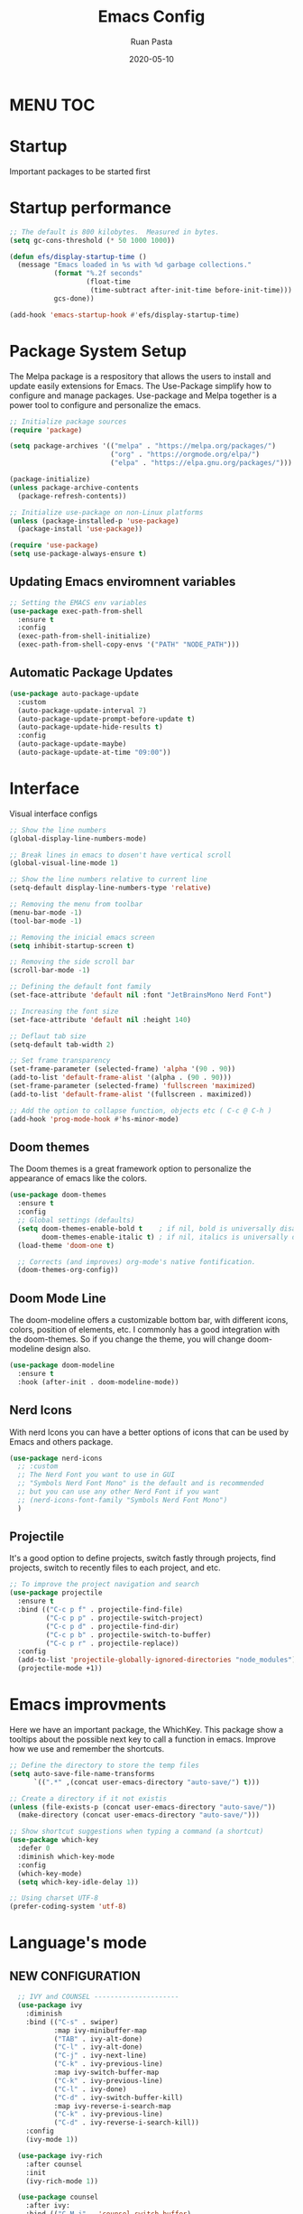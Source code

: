 #+title: Emacs Config
#+author: Ruan Pasta
#+date: 2020-05-10

* MENU :TOC:

* Startup
Important packages to be started first

* Startup performance

#+begin_src emacs-lisp
  ;; The default is 800 kilobytes.  Measured in bytes.
  (setq gc-cons-threshold (* 50 1000 1000))

  (defun efs/display-startup-time ()
    (message "Emacs loaded in %s with %d garbage collections."
             (format "%.2f seconds"
                     (float-time
                      (time-subtract after-init-time before-init-time)))
             gcs-done))

  (add-hook 'emacs-startup-hook #'efs/display-startup-time)

#+end_src

* Package System Setup

The Melpa package is a respository that allows the users to install and update easily extensions for Emacs.
The Use-Package simplify how to configure and manage packages.
Use-package and Melpa together is a power tool to configure and personalize the emacs.

#+begin_src emacs-lisp
  ;; Initialize package sources
  (require 'package)

  (setq package-archives '(("melpa" . "https://melpa.org/packages/")
                           ("org" . "https://orgmode.org/elpa/")
                           ("elpa" . "https://elpa.gnu.org/packages/")))

  (package-initialize)
  (unless package-archive-contents
    (package-refresh-contents))

  ;; Initialize use-package on non-Linux platforms
  (unless (package-installed-p 'use-package)
    (package-install 'use-package))

  (require 'use-package)
  (setq use-package-always-ensure t)

#+end_src

** Updating Emacs enviromnent variables

#+begin_src emacs-lisp
  ;; Setting the EMACS env variables
  (use-package exec-path-from-shell
    :ensure t
    :config
    (exec-path-from-shell-initialize)
    (exec-path-from-shell-copy-envs '("PATH" "NODE_PATH")))
#+end_src

** Automatic Package Updates

#+begin_src emacs-lisp
  (use-package auto-package-update
    :custom
    (auto-package-update-interval 7)
    (auto-package-update-prompt-before-update t)
    (auto-package-update-hide-results t)
    :config
    (auto-package-update-maybe)
    (auto-package-update-at-time "09:00"))
#+end_src


* Interface
Visual interface configs

#+begin_src emacs-lisp
  ;; Show the line numbers
  (global-display-line-numbers-mode)

  ;; Break lines in emacs to dosen't have vertical scroll
  (global-visual-line-mode 1)

  ;; Show the line numbers relative to current line
  (setq-default display-line-numbers-type 'relative)

  ;; Removing the menu from toolbar
  (menu-bar-mode -1)
  (tool-bar-mode -1)

  ;; Removing the inicial emacs screen
  (setq inhibit-startup-screen t)

  ;; Removing the side scroll bar
  (scroll-bar-mode -1)

  ;; Defining the default font family
  (set-face-attribute 'default nil :font "JetBrainsMono Nerd Font")

  ;; Increasing the font size
  (set-face-attribute 'default nil :height 140)

  ;; Deflaut tab size
  (setq-default tab-width 2)

  ;; Set frame transparency
  (set-frame-parameter (selected-frame) 'alpha '(90 . 90))
  (add-to-list 'default-frame-alist '(alpha . (90 . 90)))
  (set-frame-parameter (selected-frame) 'fullscreen 'maximized)
  (add-to-list 'default-frame-alist '(fullscreen . maximized))

  ;; Add the option to collapse function, objects etc ( C-c @ C-h )
  (add-hook 'prog-mode-hook #'hs-minor-mode)

#+end_src

** Doom themes

The Doom themes is a great framework option to personalize the appearance of emacs like the colors.

#+begin_src emacs-lisp
  (use-package doom-themes
    :ensure t
    :config
    ;; Global settings (defaults)
    (setq doom-themes-enable-bold t    ; if nil, bold is universally disabled
          doom-themes-enable-italic t) ; if nil, italics is universally disabled
    (load-theme 'doom-one t)

    ;; Corrects (and improves) org-mode's native fontification.
    (doom-themes-org-config))
#+end_src


** Doom Mode Line

The doom-modeline offers a customizable bottom bar, with different icons, colors, position of elements, etc.
I commonly has a good integration with the doom-themes. So if you change the theme, you will change doom-modeline design also.

#+begin_src emacs-lisp
  (use-package doom-modeline
    :ensure t
    :hook (after-init . doom-modeline-mode))
#+end_src

** Nerd Icons

With nerd Icons you can have a better options of icons that can be used by Emacs and others package. 

#+begin_src emacs-lisp
  (use-package nerd-icons
    ;; :custom
    ;; The Nerd Font you want to use in GUI
    ;; "Symbols Nerd Font Mono" is the default and is recommended
    ;; but you can use any other Nerd Font if you want
    ;; (nerd-icons-font-family "Symbols Nerd Font Mono")
    )
#+end_src

** Projectile

It's a good option to define projects, switch fastly through projects, find projects,
switch to recently files to each project, and etc. 

#+begin_src emacs-lisp
  ;; To improve the project navigation and search
  (use-package projectile
    :ensure t
    :bind (("C-c p f" . projectile-find-file)
           ("C-c p p" . projectile-switch-project)
           ("C-c p d" . projectile-find-dir)
           ("C-c p b" . projectile-switch-to-buffer)
           ("C-c p r" . projectile-replace))
    :config
    (add-to-list 'projectile-globally-ignored-directories "node_modules")
    (projectile-mode +1))
#+end_src

* Emacs improvments

Here we have an important package, the WhichKey.
This package show a tooltips about the possible next key to call a function in emacs.
Improve how we use and remember the shortcuts.

#+begin_src emacs-lisp
  ;; Define the directory to store the temp files
  (setq auto-save-file-name-transforms
        `((".*" ,(concat user-emacs-directory "auto-save/") t)))

  ;; Create a directory if it not existis
  (unless (file-exists-p (concat user-emacs-directory "auto-save/"))
    (make-directory (concat user-emacs-directory "auto-save/")))

  ;; Show shortcut suggestions when typing a command (a shortcut)
  (use-package which-key
    :defer 0
    :diminish which-key-mode
    :config
    (which-key-mode)
    (setq which-key-idle-delay 1))

  ;; Using charset UTF-8
  (prefer-coding-system 'utf-8)
#+end_src

* Language's mode

** NEW CONFIGURATION

#+begin_src emacs-lisp
  ;; IVY and COUNSEL ---------------------
  (use-package ivy
    :diminish
    :bind (("C-s" . swiper)
           :map ivy-minibuffer-map
           ("TAB" . ivy-alt-done)
           ("C-l" . ivy-alt-done)
           ("C-j" . ivy-next-line)
           ("C-k" . ivy-previous-line)
           :map ivy-switch-buffer-map
           ("C-k" . ivy-previous-line)
           ("C-l" . ivy-done)
           ("C-d" . ivy-switch-buffer-kill)
           :map ivy-reverse-i-search-map
           ("C-k" . ivy-previous-line)
           ("C-d" . ivy-reverse-i-search-kill))
    :config
    (ivy-mode 1))

  (use-package ivy-rich
    :after counsel
    :init
    (ivy-rich-mode 1))

  (use-package counsel
    :after ivy:
    :bind (("C-M-j" . 'counsel-switch-buffer)
           :map minibuffer-local-map
           ("C-r" . 'counsel-minibuffer-history))
    :custom
    (counsel-linux-app-format-function #'counsel-linux-app-format-function-name-only)
    :config
    (counsel-mode 1))


  (use-package ivy-prescient
    :after counsel
    :custom
    (ivy-prescient-enable-filtering nil)
    :config
    ;; Uncomment the following line to have sorting remembered across sessions!
                                          ;(prescient-persist-mode 1)
    (ivy-prescient-mode 1))

  ;; LSP ---------------
  (use-package lsp-mode
    :ensure t
    :commands (lsp lsp-deferred)
    :hook (
           (json-mode . lsp-deferred)
           (typescript-mode . lsp-deferred)
           (web-mode . lsp-deferred)
           (vue-mode . lsp-deferred)
           (go-mode . lsp-deferred)
           (lsp-mode . lsp-enable-which-key-integration))
    :init
    (setq lsp-keymap-prefix "C-c l")  ;; Or 'C-l', 's-l'
    :config
    (lsp-enable-which-key-integration t))
  (setq lsp-log-io nil)

  ;; LSP UI --------
  (use-package lsp-ui
    :after lsp-mode
    :commands lsp-ui-mode
    :init
    (setq lsp-ui-doc-enable t
          lsp-ui-doc-position 'top
          lsp-ui-doc-header t
          lsp-ui-doc-include-signature t
          lsp-ui-sideline-enable t
          lsp-ui-sideline-ignore-duplicate t
          lsp-ui-sideline-show-hover nil
          lsp-ui-sideline-show-symbol t
          lsp-ui-sideline-show-diagnostics t
          lsp-ui-sideline-update-mode 'line
          lsp-ui-sideline-delay 1.0
          lsp-ui-imenu-enable t
          lsp-ui-flycheck-enable t
          lsp-ui-flycheck-list-position 'right
          lsp-ui-flycheck-live-reporting t
          lsp-ui-peek-enable t
          lsp-ui-peek-list-width 60
          lsp-ui-peek-peek-height 25
          lsp-ui-peek-fontify 'always
          lsp-ui-imenu-kind-position 'top
          lsp-headerline-breadcrumb-enable nil
          lsp-ui-remap-xref-keybindings t))

  ;; LSP TREEMACS -------
  (use-package lsp-treemacs
    :after lsp)

  ;; LSP IVY

  (use-package lsp-ivy
    :after lsp)

  ;; TYPESCRIPT -------------
  (use-package typescript-mode
    :mode "\\.ts\\'"
    :hook (typescript-mode . lsp-deferred)
    :config
    (setq typescript-indent-level 2))

  ;; For JSON
  (use-package json-mode
    :ensure t
    :mode "\\.json\\'"
    :hook (json-mode . lsp-deferred))

  ;; For Vue.js
  (use-package vue-mode
    :ensure t
    :mode "\\.vue\\'"
    :hook (vue-mode . lsp-deferred))

  ;; For Svelte
  (use-package svelte-mode
    :ensure t
    :mode "\\.svelte\\'"
    :hook (svelte-mode . lsp-deferred))

  ;; For HTML/CSS
  (use-package web-mode
    :ensure t
    :mode (("\\.html?\\'" . web-mode)
           ("\\.css\\'" . web-mode)
           ("\\.tsx\\'" . web-mode)
           ("\\.jsx\\'" . web-mode))
    :hook (web-mode . lsp-deferred))

  (use-package scss-mode
    :ensure t)

  (use-package go-mode
    :ensure t
    :mode "\\.go\\'"
    :hook (go-mode . lsp-deferred))

  ;; COMPANY MODE --------

  (use-package company
    :after lsp-mode
    :hook (lsp-mode . company-mode)
    :bind (:map company-active-map
                ("<tab>" . company-complete-selection))
    (:map lsp-mode-map
          ("<tab>" . company-indent-or-complete-common))
    :custom
    (company-minimum-prefix-length 1)
    (company-idle-delay 0.0))

  (use-package company-box
    :hook (company-mode . company-box-mode))

  ;; RAINBOW DELIMITERS -------

  (use-package rainbow-delimiters
    :hook (prog-mode . rainbow-delimiters-mode))

(use-package flycheck
  :ensure t
  :init (global-flycheck-mode))
#+end_src


** Prettier

Is a package to pretty your code following the patterns defineds in prettier to your project.

#+begin_src emacs-lisp
  (use-package prettier
    :ensure t
    :hook ((js2-mode . prettier-mode)
           (web-mode . prettier-mode)
           (typescript-mode . prettier-mode)
           (json-mode . prettier-mode)
           (scss-mode . prettier-mode)))
#+end_src

** TODO Magit

# Finalize the documentation a magit instalation

#+begin_src emacs-lisp
  (use-package magit
    :ensure t)
#+end_src

#+RESULTS:

* Other packages

** Comand Log Mode

With this package we can se in other buffer which shortcuts and what we are typing.
It's a great option for an apresentation about emacs.

#+begin_src emacs-lisp
  (use-package command-log-mode)
#+end_src

** Org

#+begin_src emacs-lisp
  (use-package org
    :ensure t
    :custom
    (org-confirm-babel-evaluate nil)
    (org-startup-indented t)
    (org-ellipsis " ▾"))

  (use-package org-bullets
    :ensure t
    :after org
    :hook (org-mode . org-bullets-mode)
    :custom
    (org-bullets-bullet-list '("◉" "○" "●" "○" "●" "○" "●")))

  (org-babel-do-load-languages
   'org-babel-load-languages
   '((js . t)))

  (use-package toc-org
    :ensure t
    :config
    (toc-org-mode 1))
#+end_src

#+RESULTS:

** EVIL

The Evil package give us a power of text editing with VIM inside the emacs.

#+begin_src emacs-lisp
  ;; Comented because a will try just with emacs comands
  (use-package evil
    :ensure t
    :config
    (evil-mode 1))

  ;; This command blocks when typing
  ;; (evil-define-key 'insert global-map "jk" 'evil-normal-state)
#+end_src

#+RESULTS:

** TODO Org Roam ( for links between org files )

** TODO Browser

** TODO Shell

** TODO Hydra 
To help/eliminate repetitive commands in emacs. Check if the package is hydra. 

** Ivy Postfram
To open the comands in the middle of the window or other local, like M-x command or any other.
That a good option to check if it's better than the bottom default mode.
https://github.com/tumashu/ivy-posframe

